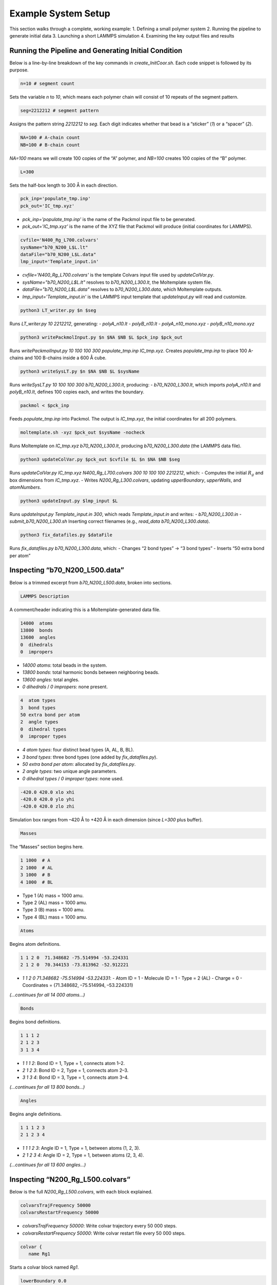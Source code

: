 Example System Setup
====================

This section walks through a complete, working example:
1. Defining a small polymer system
2. Running the pipeline to generate initial data
3. Launching a short LAMMPS simulation
4. Examining the key output files and results

Running the Pipeline and Generating Initial Condition
-----------------------------------------------------

Below is a line-by-line breakdown of the key commands in `create_InitCoor.sh`. Each code snippet is followed by its purpose.

.. code-block:: bash

    n=10 # segment count

Sets the variable `n` to `10`, which means each polymer chain will consist of 10 repeats of the segment pattern.

.. code-block:: bash

    seg=2212212 # segment pattern

Assigns the pattern string `2212212` to `seg`. Each digit indicates whether that bead is a “sticker” (`1`) or a “spacer” (`2`).

.. code-block:: bash

    NA=100 # A-chain count
    NB=100 # B-chain count

`NA=100` means we will create 100 copies of the “A” polymer, and `NB=100` creates 100 copies of the “B” polymer.

.. code-block:: bash

    L=300

Sets the half-box length to 300 Å in each direction.

.. code-block:: bash

    pck_inp='populate_tmp.inp'
    pck_out='IC_tmp.xyz'

- `pck_inp='populate_tmp.inp'` is the name of the Packmol input file to be generated.
- `pck_out='IC_tmp.xyz'` is the name of the XYZ file that Packmol will produce (initial coordinates for LAMMPS).

.. code-block:: bash

    cvfile='N400_Rg_L700.colvars'
    sysName="b70_N200_L$L.lt"
    dataFile="b70_N200_L$L.data"
    lmp_input='Template_input.in'

- `cvfile='N400_Rg_L700.colvars'` is the template Colvars input file used by `updateColVar.py`.
- `sysName="b70_N200_L$L.lt"` resolves to `b70_N200_L300.lt`, the Moltemplate system file.
- `dataFile="b70_N200_L$L.data"` resolves to `b70_N200_L300.data`, which Moltemplate outputs.
- `lmp_input='Template_input.in'` is the LAMMPS input template that `updateInput.py` will read and customize.

.. code-block:: bash

    python3 LT_writer.py $n $seg

Runs `LT_writer.py 10 2212212`, generating:
- `polyA_n10.lt`
- `polyB_n10.lt`
- `polyA_n10_mono.xyz`
- `polyB_n10_mono.xyz`

.. code-block:: bash

    python3 writePackmolInput.py $n $NA $NB $L $pck_inp $pck_out

Runs `writePackmolInput.py 10 100 100 300 populate_tmp.inp IC_tmp.xyz`. Creates `populate_tmp.inp` to place 100 A-chains and 100 B-chains inside a 600 Å cube.

.. code-block:: bash

    python3 writeSysLT.py $n $NA $NB $L $sysName

Runs `writeSysLT.py 10 100 100 300 b70_N200_L300.lt`, producing:
- `b70_N200_L300.lt`, which imports `polyA_n10.lt` and `polyB_n10.lt`, defines 100 copies each, and writes the boundary.

.. code-block:: bash

    packmol < $pck_inp

Feeds `populate_tmp.inp` into Packmol. The output is `IC_tmp.xyz`, the initial coordinates for all 200 polymers.

.. code-block:: bash

    moltemplate.sh -xyz $pck_out $sysName -nocheck

Runs Moltemplate on `IC_tmp.xyz b70_N200_L300.lt`, producing `b70_N200_L300.data` (the LAMMPS data file).

.. code-block:: bash

    python3 updateColVar.py $pck_out $cvfile $L $n $NA $NB $seg

Runs `updateColVar.py IC_tmp.xyz N400_Rg_L700.colvars 300 10 100 100 2212212`, which:
- Computes the initial :math:`R_{g}` and box dimensions from `IC_tmp.xyz`.
- Writes `N200_Rg_L300.colvars`, updating `upperBoundary`, `upperWalls`, and `atomNumbers`.

.. code-block:: bash

    python3 updateInput.py $lmp_input $L

Runs `updateInput.py Template_input.in 300`, which reads `Template_input.in` and writes:
- `b70_N200_L300.in`
- `submit_b70_N200_L300.sh`
Inserting correct filenames (e.g., `read_data b70_N200_L300.data`).

.. code-block:: bash

    python3 fix_datafiles.py $dataFile

Runs `fix_datafiles.py b70_N200_L300.data`, which:
- Changes “2 bond types” → “3 bond types”
- Inserts “50 extra bond per atom”

Inspecting “b70_N200_L500.data”
------------------------------

Below is a trimmed excerpt from `b70_N200_L500.data`, broken into sections.

.. code-block:: text

    LAMMPS Description

A comment/header indicating this is a Moltemplate-generated data file.

.. code-block:: text

    14000  atoms
    13800  bonds
    13600  angles
    0  dihedrals
    0  impropers

- `14000 atoms`: total beads in the system.
- `13800 bonds`: total harmonic bonds between neighboring beads.
- `13600 angles`: total angles.
- `0 dihedrals` / `0 impropers`: none present.

.. code-block:: text

    4  atom types
    3  bond types
    50 extra bond per atom
    2  angle types
    0  dihedral types
    0  improper types

- `4 atom types`: four distinct bead types (A, AL, B, BL).
- `3 bond types`: three bond types (one added by `fix_datafiles.py`).
- `50 extra bond per atom`: allocated by `fix_datafiles.py`.
- `2 angle types`: two unique angle parameters.
- `0 dihedral types` / `0 improper types`: none used.

.. code-block:: text

    -420.0 420.0 xlo xhi
    -420.0 420.0 ylo yhi
    -420.0 420.0 zlo zhi

Simulation box ranges from –420 Å to +420 Å in each dimension (since `L=300` plus buffer).

.. code-block:: text

    Masses

The “Masses” section begins here.

.. code-block:: text

    1 1000  # A
    2 1000  # AL
    3 1000  # B
    4 1000  # BL

- Type 1 (A) mass = 1000 amu.
- Type 2 (AL) mass = 1000 amu.
- Type 3 (B) mass = 1000 amu.
- Type 4 (BL) mass = 1000 amu.

.. code-block:: text

    Atoms

Begins atom definitions.

.. code-block:: text

    1 1 2 0  71.348682 -75.514994 -53.224331
    2 1 2 0  70.344153 -73.813962 -52.912221

- `1 1 2 0 71.348682 -75.514994 -53.224331`:
  - Atom ID = 1
  - Molecule ID = 1
  - Type = 2 (AL)
  - Charge = 0
  - Coordinates = (71.348682, –75.514994, –53.224331)

*(…continues for all 14 000 atoms…)*

.. code-block:: text

    Bonds

Begins bond definitions.

.. code-block:: text

    1 1 1 2
    2 1 2 3
    3 1 3 4

- `1 1 1 2`: Bond ID = 1, Type = 1, connects atom 1–2.
- `2 1 2 3`: Bond ID = 2, Type = 1, connects atom 2–3.
- `3 1 3 4`: Bond ID = 3, Type = 1, connects atom 3–4.

*(…continues for all 13 800 bonds…)*

.. code-block:: text

    Angles

Begins angle definitions.

.. code-block:: text

    1 1 1 2 3
    2 1 2 3 4

- `1 1 1 2 3`: Angle ID = 1, Type = 1, between atoms (1, 2, 3).
- `2 1 2 3 4`: Angle ID = 2, Type = 1, between atoms (2, 3, 4).

*(…continues for all 13 600 angles…)*

Inspecting “N200_Rg_L500.colvars”
--------------------------------

Below is the full `N200_Rg_L500.colvars`, with each block explained.

.. code-block:: text

    colvarsTrajFrequency 50000
    colvarsRestartFrequency 50000

- `colvarsTrajFrequency 50000`: Write colvar trajectory every 50 000 steps.
- `colvarsRestartFrequency 50000`: Write colvar restart file every 50 000 steps.

.. code-block:: text

    colvar {
       name Rg1

Starts a colvar block named `Rg1`.

.. code-block:: text

       lowerBoundary 0.0
       upperBoundary 280

- `lowerBoundary 0.0`: Minimum :math:`R_{g}` value.
- `upperBoundary 280`: Maximum :math:`R_{g}` value.

.. code-block:: text

       gyration {
          atoms {
             atomNumbers {
                36 71 106 141 176 211 246 281 316 351 386 421 456 491
                526 561 596 631 666 701 736 771 806 841 876 911 946 981
                1016 1051 1086 1121 1156 1191 1226 1261 1296 1331 1366
                1401 1436 1471 1506 1541 1576 1611 1646 1681 1716 1751
                1786 1821 1856 1891 1926 1961 1996 2031 2066 2101 2136
                2171 2206 2241 2276 2311 2346 2381 2416 2451 2486 2521
                2556 2591 2626 2661 2696 2731 2766 2801 2836 2871 2906
                2941 2976 3011 3046 3081 3116 3151 3186 3221 3256 3291
                3326 3361 3396 3431 3466 3501 3536 3571 3606 3641 3676
                3711 3746 3781 3816 3851 3886 3921 3956 3991 4026 4061
                4096 4131 4166 4201 4236 4271 4306 4341 4376 4411 4446
                4481 4516 4551 4586 4621 4656 4691 4726 4761 4796 4831
                4866 4901 4936 4971 5006 5041 5076 5111 5146 5181 5216
                5251 5286 5321 5356 5391 5426 5461 5496 5531 5566 5601
                5636 5671 5706 5741 5776 5811 5846 5881 5916 5951 5986
                6021 6056 6091 6126 6161 6196 6231 6266 6301 6336 6371
                6406 6441 6476 6511 6546 6581 6616 6651 6686 6721 6756
                6791 6826 6861 6896 6931 6966 7001 7036 7071 7106 7141
                7176 7211 7246 7281 7316 7351 7386 7421 7456 7491 7526
                7561 7596 7631 7666 7701 7736 7771 7806 7841 7876 7911
                7946 7981 8016 8051 8086 8121 8156 8191 8226 8261 8296
                8331 8366 8401 8436 8471 8506 8541 8576 8611 8646 8681
                8716 8751 8786 8821 8856 8891 8926 8961 8996 9031 9066
                9101 9136 9171 9206 9241 9276 9311 9346 9381 9416 9451
                9486 9521 9556 9591 9626 9661 9696 9731 9766 9801 9836
                9871 9906 9941 9976 10011 10046 10081 10116 10151 10186
                10221 10256 10291 10326 10361 10396 10431 10466 10501
                10536 10571 10606 10641 10676 10711 10746 10781 10816
                10851 10886 10921 10956 10991 11026 11061 11096 11131
                11166 11201 11236 11271 11306 11341 11376 11411 11446
                11481 11516 11551 11586 11621 11656 11691 11726 11761
                11796 11831 11866 11901 11936 11971 12006 12041 12076
                12111 12146 12181 12216 12251 12286 12321 12356 12391
                12426 12461 12496 12531 12566 12601 12636 12671 12706
                12741 12776 12811 12846 12881 12916 12951 12986 13021
                13056 13091 13126 13161 13196 13231 13266 13301 13336
                13371 13406 13441 13476 13511 13546 13616 13651 13686
                13721 13756 13791 13826 13861 13896 13931 13966
             }
          }
       }

Lists all atom indices which will experience metadynamic bias.

.. code-block:: text

    metadynamics {
       name meta-radgy
       colvars Rg1
       hillWeight 0.2
       newHillFrequency 500
       dumpFreeEnergyFile yes
       writeHillsTrajectory on
       hillwidth 1.0
       wellTempered on
       biasTemperature 310
    }

- `metadynamics {`: Begins a metadynamics block.
- `name meta-radgy`: Names the bias “meta-radgy.”
- `colvars Rg1`: Applies metadynamics on `Rg1`.
- `hillWeight 0.2`: Gaussian hill height = 0.2 kcal/mol.
- `newHillFrequency 500`: New hill every 500 steps.
- `dumpFreeEnergyFile yes`: Write free‐energy profile.
- `writeHillsTrajectory on`: Save hill history.
- `hillwidth 1.0`: Gaussian width = 1 Å.
- `wellTempered on`: Enable well-tempered MD.
- `biasTemperature 310`: Bias temperature = 310 K.

.. code-block:: text

    harmonicWalls {
       name wall_Rg
       colvars Rg1
       upperWalls 275
       upperWallConstant 20.0
    }

- `harmonicWalls {`: Begins a harmonic-walls block.
- `name wall_Rg`: Names this constraint “wall_Rg.”
- `colvars Rg1`: Applies the wall to colvar `Rg1`.
- `upperWalls 275`: Place a hard wall at :math:`R_{g}` = 275 Å.
- `upperWallConstant 20.0`: Wall force constant = 20 kcal/mol/Å².

Inspecting “b70_N200_L500.in”
-----------------------------

Below is the LAMMPS input file, split into logical blocks with explanations.

.. code-block:: text

    variable T equal 310

Defines LAMMPS variable `T` (temperature) = 310 K.

.. code-block:: text

    variable seed equal 14327

Sets the random seed for Langevin dynamics and bond creation = 14327.

.. code-block:: text

    variable fName string b70_N200_L300

Defines `fName` = “b70_N200_L300”, used to name log, data, and output files.

.. code-block:: text

    log ${fName}.log

Directs LAMMPS console output into `b70_N200_L300.log`.

.. code-block:: text

    units           real
    boundary p p p
    atom_style      full

- `units real`: Use real-units (Å, fs, kcal/mol).
- `boundary p p p`: Periodic boundary in x, y, z.
- `atom_style full`: Each atom has charge, bonds, angles, etc.

.. code-block:: text

    neighbor 1.9 bin
    neigh_modify every 1 delay 1 check yes

- `neighbor 1.9 bin`: Build neighbor list with 1.9 Å skin, bin‐sorting.
- `neigh_modify every 1 delay 1 check yes`: Update neighbor list every step, no delay.

.. code-block:: text

    read_data b70_N200_L300.data extra/special/per/atom 50

Reads the data file `b70_N200_L300.data`, allowing 50 special bond tags per atom.

.. code-block:: text

    angle_style  cosine
    angle_coeff   *  2  # K (energy unit)

- `angle_style cosine`: Use a cosine-based angle potential.
- `angle_coeff * 2`: Force constant K = 2 for all angle types.

.. code-block:: text

    bond_style   hybrid harmonic harmonic/shift/cut
    bond_coeff   1   harmonic 3   10
    bond_coeff   2   harmonic 3   10
    bond_coeff   3   harmonic/shift/cut 6   11.22   12.72

- `bond_style hybrid harmonic harmonic/shift/cut`: Use hybrid bond potentials.
- `bond_coeff 1 harmonic 3 10`: Type 1 bonds: K = 3, length = 10 Å.
- `bond_coeff 2 harmonic 3 10`: Type 2 bonds: K = 3, length = 10 Å.
- `bond_coeff 3 harmonic/shift/cut 6 11.22 12.72`: Type 3 (sticker-sticker)bonds: K = 6, eq = 11.22 Å, cutoff = 12.72 Å.
)
.. code-block:: text

    pair_style lj/cut 25
    pair_coeff * * 0.3 10 25

- `pair_style lj/cut 25`: Lennard-Jones with 25 Å cutoff.
- `pair_coeff * * 0.3 10 25`: For all pairs, ε = 0.3 kcal/mol, σ = 10 Å, cutoff = 25 Å.

.. code-block:: text

    special_bonds lj 0 1 1 angle yes

Skip LJ for directly bonded 1‑2 pairs while retaining full LJ on 1‑3 pairs that form angles/dihedrals and on all 1‑4 neighbors.

.. code-block:: text

    minimize 1.0e-4 1.0e-6 100000 100000 # force_tol, energy_tol, maxiter, maxeval

- Minimize with:
  - Force tol = 1×10⁻⁴ kcal/mol·Å
  - Energy tol = 1×10⁻⁶ kcal/mol
  - Max iterations = 100 000
  - Max energy evaluations = 100 000

.. code-block:: text

    # further equilibrate the system before bond formation takes place
    fix fxlan all langevin $T $T 500 ${seed}
    fix fxnve all nve
    timestep 0.1
    run 10000

- `fix fxlan all langevin $T $T 500 ${seed}`: Langevin thermostat at 310 K, damping = 500 fs, seed = 14327.
- `fix fxnve all nve`: NVE integration combined with Langevin.
- `timestep 0.1`: 0.1 fs timestep.
- `run 10000`: Run 10 000 steps to equilibrate.

.. code-block:: text

    unfix fxlan
    unfix fxnve
    reset_timestep 0

- `unfix fxlan` / `unfix fxnve`: Remove previous fixes.
- `reset_timestep 0`: Reset the step counter to 0.

.. code-block:: text

    variable t equal step
    variable steps equal 400000000
    variable dt_thermo equal 1000000
    variable dt_movie equal 10000000
    variable dt_restart equal 40000000

- `variable t equal step`: Convenience variable for the current timestep.
- `variable steps equal 400000000`: Production run length = 400 million steps.
- `variable dt_thermo equal 1000000`: Thermo output every 1 000 000 steps.
- `variable dt_movie equal 10000000`: Dump trajectory every 10 000 000 steps.
- `variable dt_restart equal 40000000`: Write intermediate restart every 40 000 000 steps.

.. code-block:: text

    group rxnSites type 1 3
    fix CV_Rg all colvars N200_Rg_L300.colvars output ${fName}

- `group rxnSites type 1 3`: Define group “rxnSites” containing atom types 1 & 3 (stickers).
- `fix CV_Rg all colvars N200_Rg_L300.colvars output ${fName}`: Attach Colvars using `N200_Rg_L300.colvars`, writing output prefixed by `b70_N200_L300`.

.. code-block:: text

    fix bondc rxnSites bond/create/random 20 1 3 12.72 3 prob 1 ${seed}

Every 20 steps, attempt to form a type 3 bond between atoms of type 1 & 3 if separation ≤ 12.72 Å, with probability 1, seed = 14327.

.. code-block:: text

    fix bondbr rxnSites bond/break 20 3 12.72 prob 1 ${seed}

Every 20 steps, attempt to break existing type 3 bonds if length > 12.72 Å, with probability 1.

.. code-block:: text

    variable frmbnd equal f_bondc[2]
    variable brkbnd equal f_bondbr[2]
    fix saveBond all print ${dt_thermo} "$t ${frmbnd} ${brkbnd}" file BondData_${fName}.dat screen no

- `variable frmbnd equal f_bondc[2]`: Number of bonds formed so far.
- `variable brkbnd equal f_bondbr[2]`: Number of bonds broken so far.
- `fix saveBond all print ${dt_thermo} "$t ${frmbnd} ${brkbnd}" file BondData_b70_N200_L300.dat screen no`: Write `<step> <formed> <broken>` every 1 000 000 steps.

.. code-block:: text

    thermo_style    custom step epair pe ke ebond eangle temp bonds
    thermo          ${dt_thermo}
    fix saveThermo all print ${dt_thermo} "$t $(temp) $(ke) $(pe) $(epair) $(ebond) $(eangle) $(bonds)" file Thermo_${fName}.dat title "# Steps Temp KinEng PotEng Epair Ebond Eangle Bonds" screen no

- `thermo_style custom ...`: Select which quantities to print in thermo output.
- `thermo ${dt_thermo}`: Print thermo every 1 000 000 steps.
- `fix saveThermo ...`: Write the same set (`step temp ke pe epair ebond eangle bonds`) to `Thermo_b70_N200_L300.dat`.

.. code-block:: text

    ############################ Langevin Dynamics ###############################
    fix fxlan all langevin $T $T 500 ${seed}
    fix fxnve all nve

Reapply Langevin + NVE for the production run after resetting the timestep.

.. code-block:: text

    comm_style      tiled
    fix fxbal all balance 1000 1.1 rcb

- `comm_style tiled`: Use tiled communication for parallel performance.
- `fix fxbal all balance 1000 1.1 rcb`: Every 1000 steps, rebalance domains using recursive coordinate bisection.

.. code-block:: text

    timestep 30

Switch to a 30 fs timestep for production dynamics.

.. code-block:: text

    dump coor all custom ${dt_movie} traj_${fName}.dump id type mol mass x y z xu yu zu

Every 10 000 000 steps, write atom coordinates (ID, type, molecule ID, mass, x y z, xu yu zu) to `traj_b70_N200_L300.dump`.

.. code-block:: text

    run ${steps}
    write_restart final_state_${fName}.restart

- `run ${steps}`: Execute the production run for 400 000 000 steps.
- `write_restart final_state_b70_N200_L300.restart`: At the end, write the final restart file.


